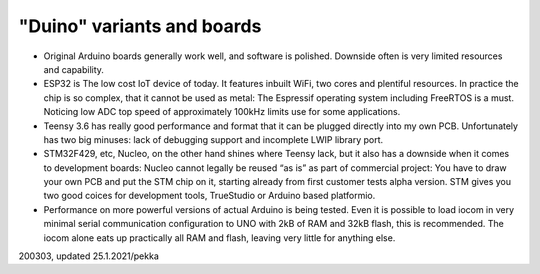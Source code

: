 ﻿"Duino" variants and boards
===================================

* Original Arduino boards generally work well, and software is polished. Downside often is very limited resources and capability.
* ESP32 is The low cost IoT device of today. It features inbuilt WiFi, two cores and plentiful resources.   In practice the chip is so complex, that it cannot be used as metal: The Espressif operating system   including FreeRTOS is a must. Noticing low ADC top speed of approximately 100kHz limits use for some applications.
* Teensy 3.6 has really good performance and format that it can be plugged directly into my own PCB.  Unfortunately has two big minuses: lack of debugging support and incomplete LWIP library port.
* STM32F429, etc, Nucleo, on the other hand shines where Teensy lack, but it also has a downside when it comes to development boards: Nucleo cannot legally be reused “as is” as part of commercial project:
  You have to draw your own PCB and put the STM chip on it, starting already from first customer tests alpha version. STM gives you two good coices for development tools, TrueStudio or Arduino based platformio.
* Performance on more powerful versions of actual Arduino is being tested. Even it is possible to load iocom in very minimal serial communication configuration to UNO with 2kB of RAM and 32kB flash, this is recommended. The iocom alone eats up practically all RAM and flash, leaving very little for anything else.

200303, updated 25.1.2021/pekka
